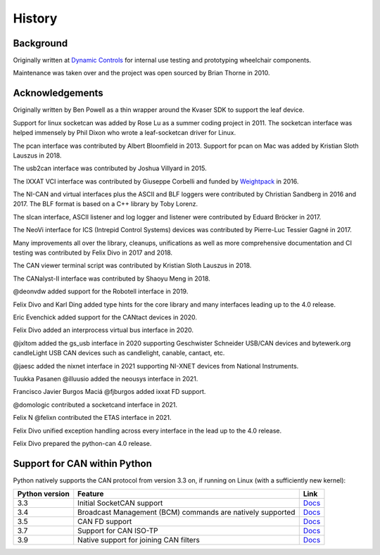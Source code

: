 History
=======

Background
----------

Originally written at `Dynamic Controls <https://dynamiccontrols.com>`__
for internal use testing and prototyping wheelchair components.

Maintenance was taken over and the project was open sourced by Brian Thorne in 2010.


Acknowledgements
----------------

Originally written by Ben Powell as a thin wrapper around the Kvaser SDK
to support the leaf device.

Support for linux socketcan was added by Rose Lu as a summer coding
project in 2011. The socketcan interface was helped immensely by Phil Dixon
who wrote a leaf-socketcan driver for Linux.

The pcan interface was contributed by Albert Bloomfield in 2013.
Support for pcan on Mac was added by Kristian Sloth Lauszus in 2018.

The usb2can interface was contributed by Joshua Villyard in 2015.

The IXXAT VCI interface was contributed by Giuseppe Corbelli and funded
by `Weightpack <http://www.weightpack.com>`__ in 2016.

The NI-CAN and virtual interfaces plus the ASCII and BLF loggers were
contributed by Christian Sandberg in 2016 and 2017. The BLF format is based on
a C++ library by Toby Lorenz.

The slcan interface, ASCII listener and log logger and listener were contributed
by Eduard Bröcker in 2017.

The NeoVi interface for ICS (Intrepid Control Systems) devices was contributed
by Pierre-Luc Tessier Gagné in 2017.

Many improvements all over the library, cleanups, unifications as well as more
comprehensive documentation and CI testing was contributed by Felix Divo in 2017
and 2018.

The CAN viewer terminal script was contributed by Kristian Sloth Lauszus in 2018.

The CANalyst-II interface was contributed by Shaoyu Meng in 2018.

@deonvdw added support for the Robotell interface in 2019.

Felix Divo and Karl Ding added type hints for the core library and many
interfaces leading up to the 4.0 release.

Eric Evenchick added support for the CANtact devices in 2020.

Felix Divo added an interprocess virtual bus interface in 2020.

@jxltom added the gs_usb interface in 2020 supporting Geschwister Schneider USB/CAN devices
and bytewerk.org candleLight USB CAN devices such as candlelight, canable, cantact, etc.

@jaesc added the nixnet interface in 2021 supporting NI-XNET devices from National Instruments.

Tuukka Pasanen @illuusio added the neousys interface in 2021.

Francisco Javier Burgos Maciá @fjburgos added ixxat FD support.

@domologic contributed a socketcand interface in 2021.

Felix N @felixn contributed the ETAS interface in 2021.

Felix Divo unified exception handling across every interface in the lead up to
the 4.0 release.

Felix Divo prepared the python-can 4.0 release.


Support for CAN within Python
-----------------------------

Python natively supports the CAN protocol from version 3.3 on, if running on Linux (with a sufficiently new kernel):

==============  ==============================================================  ====
Python version  Feature                                                         Link
==============  ==============================================================  ====
3.3             Initial SocketCAN support                                       `Docs <https://docs.python.org/3/library/socket.html#socket.AF_CAN>`__
3.4             Broadcast Management (BCM) commands are natively supported      `Docs <https://docs.python.org/3/library/socket.html#socket.CAN_BCM>`__
3.5             CAN FD support                                                  `Docs <https://docs.python.org/3/library/socket.html#socket.CAN_RAW_FD_FRAMES>`__
3.7             Support for CAN ISO-TP                                          `Docs <https://docs.python.org/3/library/socket.html#socket.CAN_ISOTP>`__
3.9             Native support for joining CAN filters                          `Docs <https://docs.python.org/3/library/socket.html#socket.CAN_RAW_JOIN_FILTERS>`__
==============  ==============================================================  ====
